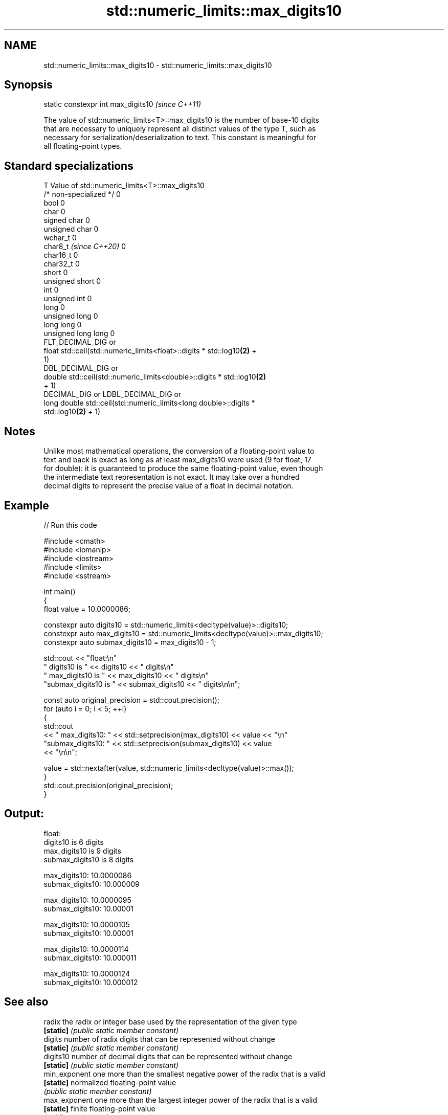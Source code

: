 .TH std::numeric_limits::max_digits10 3 "2024.06.10" "http://cppreference.com" "C++ Standard Libary"
.SH NAME
std::numeric_limits::max_digits10 \- std::numeric_limits::max_digits10

.SH Synopsis
   static constexpr int max_digits10  \fI(since C++11)\fP

   The value of std::numeric_limits<T>::max_digits10 is the number of base-10 digits
   that are necessary to uniquely represent all distinct values of the type T, such as
   necessary for serialization/deserialization to text. This constant is meaningful for
   all floating-point types.

.SH Standard specializations

   T                     Value of std::numeric_limits<T>::max_digits10
   /* non-specialized */ 0
   bool                  0
   char                  0
   signed char           0
   unsigned char         0
   wchar_t               0
   char8_t \fI(since C++20)\fP 0
   char16_t              0
   char32_t              0
   short                 0
   unsigned short        0
   int                   0
   unsigned int          0
   long                  0
   unsigned long         0
   long long             0
   unsigned long long    0
                         FLT_DECIMAL_DIG or
   float                 std::ceil(std::numeric_limits<float>::digits * std::log10\fB(2)\fP +
                         1)
                         DBL_DECIMAL_DIG or
   double                std::ceil(std::numeric_limits<double>::digits * std::log10\fB(2)\fP
                         + 1)
                         DECIMAL_DIG or LDBL_DECIMAL_DIG or
   long double           std::ceil(std::numeric_limits<long double>::digits *
                         std::log10\fB(2)\fP + 1)

.SH Notes

   Unlike most mathematical operations, the conversion of a floating-point value to
   text and back is exact as long as at least max_digits10 were used (9 for float, 17
   for double): it is guaranteed to produce the same floating-point value, even though
   the intermediate text representation is not exact. It may take over a hundred
   decimal digits to represent the precise value of a float in decimal notation.

.SH Example


// Run this code

 #include <cmath>
 #include <iomanip>
 #include <iostream>
 #include <limits>
 #include <sstream>

 int main()
 {
     float value = 10.0000086;

     constexpr auto digits10 = std::numeric_limits<decltype(value)>::digits10;
     constexpr auto max_digits10 = std::numeric_limits<decltype(value)>::max_digits10;
     constexpr auto submax_digits10 = max_digits10 - 1;

     std::cout << "float:\\n"
                  "       digits10 is " << digits10 << " digits\\n"
                  "   max_digits10 is " << max_digits10 << " digits\\n"
                  "submax_digits10 is " << submax_digits10 << " digits\\n\\n";

     const auto original_precision = std::cout.precision();
     for (auto i = 0; i < 5; ++i)
     {
         std::cout
             << "   max_digits10: " << std::setprecision(max_digits10) << value << "\\n"
                "submax_digits10: " << std::setprecision(submax_digits10) << value
             << "\\n\\n";

         value = std::nextafter(value, std::numeric_limits<decltype(value)>::max());
     }
     std::cout.precision(original_precision);
 }

.SH Output:

 float:
        digits10 is 6 digits
    max_digits10 is 9 digits
 submax_digits10 is 8 digits

    max_digits10: 10.0000086
 submax_digits10: 10.000009

    max_digits10: 10.0000095
 submax_digits10: 10.00001

    max_digits10: 10.0000105
 submax_digits10: 10.00001

    max_digits10: 10.0000114
 submax_digits10: 10.000011

    max_digits10: 10.0000124
 submax_digits10: 10.000012

.SH See also

   radix        the radix or integer base used by the representation of the given type
   \fB[static]\fP     \fI(public static member constant)\fP
   digits       number of radix digits that can be represented without change
   \fB[static]\fP     \fI(public static member constant)\fP
   digits10     number of decimal digits that can be represented without change
   \fB[static]\fP     \fI(public static member constant)\fP
   min_exponent one more than the smallest negative power of the radix that is a valid
   \fB[static]\fP     normalized floating-point value
                \fI(public static member constant)\fP
   max_exponent one more than the largest integer power of the radix that is a valid
   \fB[static]\fP     finite floating-point value
                \fI(public static member constant)\fP
